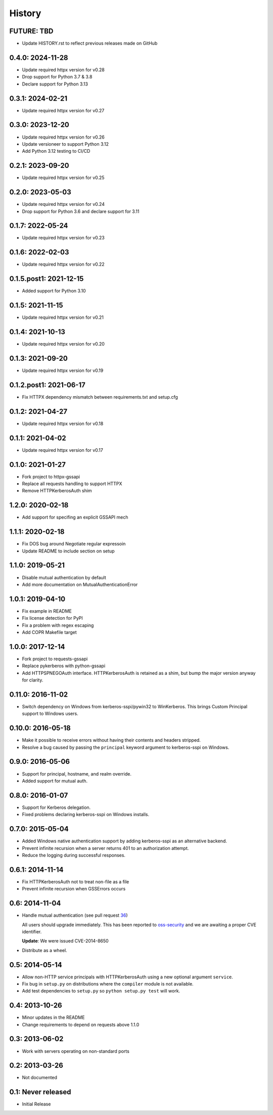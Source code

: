 History
=======

FUTURE: TBD
-----------
- Update HISTORY.rst to reflect previous releases made on GitHub

0.4.0: 2024-11-28
-----------------
- Update required httpx version for v0.28
- Drop support for Python 3.7 & 3.8
- Declare support for Python 3.13

0.3.1: 2024-02-21
-----------------
- Update required httpx version for v0.27

0.3.0: 2023-12-20
-----------------
- Update required httpx version for v0.26
- Update versioneer to support Python 3.12
- Add Python 3.12 testing to CI/CD

0.2.1: 2023-09-20
-----------------
- Update required httpx version for v0.25

0.2.0: 2023-05-03
-----------------
- Update required httpx version for v0.24
- Drop support for Python 3.6 and declare support for 3.11

0.1.7: 2022-05-24
-----------------
- Update required httpx version for v0.23

0.1.6: 2022-02-03
-----------------
- Update required httpx version for v0.22

0.1.5.post1: 2021-12-15
-----------------
- Added support for Python 3.10

0.1.5: 2021-11-15
-----------------
- Update required httpx version for v0.21

0.1.4: 2021-10-13
-----------------
- Update required httpx version for v0.20

0.1.3: 2021-09-20
-----------------
- Update required httpx version for v0.19

0.1.2.post1: 2021-06-17
-----------------
- Fix HTTPX dependency mismatch between requirements.txt and setup.cfg

0.1.2: 2021-04-27
-----------------
- Update required httpx version for v0.18

0.1.1: 2021-04-02
-----------------
- Update required httpx version for v0.17

0.1.0: 2021-01-27
-----------------

- Fork project to httpx-gssapi
- Replace all requests handling to support HTTPX
- Remove HTTPKerberosAuth shim

1.2.0: 2020-02-18
-----------------

- Add support for specifing an explicit GSSAPI mech

1.1.1: 2020-02-18
-----------------

- Fix DOS bug around Negotiate regular expressoin
- Update README to include section on setup

1.1.0: 2019-05-21
-----------------

- Disable mutual authentication by default
- Add more documentation on MutualAuthenticationError

1.0.1: 2019-04-10
-----------------

- Fix example in README
- Fix license detection for PyPI
- Fix a problem with regex escaping
- Add COPR Makefile target

1.0.0: 2017-12-14
-----------------

- Fork project to requests-gssapi
- Replace pykerberos with python-gssapi
- Add HTTPSPNEGOAuth interface.  HTTPKerberosAuth is retained as a shim, but
  bump the major version anyway for clarity.

0.11.0: 2016-11-02
------------------

- Switch dependency on Windows from kerberos-sspi/pywin32 to WinKerberos.
  This brings Custom Principal support to Windows users.

0.10.0: 2016-05-18
------------------

- Make it possible to receive errors without having their contents and headers
  stripped.
- Resolve a bug caused by passing the ``principal`` keyword argument to
  kerberos-sspi on Windows.

0.9.0: 2016-05-06
-----------------

- Support for principal, hostname, and realm override.

- Added support for mutual auth.

0.8.0: 2016-01-07
-----------------

- Support for Kerberos delegation.

- Fixed problems declaring kerberos-sspi on Windows installs.

0.7.0: 2015-05-04
-----------------

- Added Windows native authentication support by adding kerberos-sspi as an
  alternative backend.

- Prevent infinite recursion when a server returns 401 to an authorization
  attempt.

- Reduce the logging during successful responses.

0.6.1: 2014-11-14
-----------------

- Fix HTTPKerberosAuth not to treat non-file as a file

- Prevent infinite recursion when GSSErrors occurs

0.6: 2014-11-04
---------------

- Handle mutual authentication (see pull request 36_)

  All users should upgrade immediately. This has been reported to
  oss-security_ and we are awaiting a proper CVE identifier.

  **Update**: We were issued CVE-2014-8650

- Distribute as a wheel.

.. _36: https://github.com/requests/requests-kerberos/pull/36
.. _oss-security: http://www.openwall.com/lists/oss-security/

0.5: 2014-05-14
---------------

- Allow non-HTTP service principals with HTTPKerberosAuth using a new optional
  argument ``service``.

- Fix bug in ``setup.py`` on distributions where the ``compiler`` module is
  not available.

- Add test dependencies to ``setup.py`` so ``python setup.py test`` will work.

0.4: 2013-10-26
---------------

- Minor updates in the README
- Change requirements to depend on requests above 1.1.0

0.3: 2013-06-02
---------------

- Work with servers operating on non-standard ports

0.2: 2013-03-26
---------------

- Not documented

0.1: Never released
-------------------

- Initial Release
